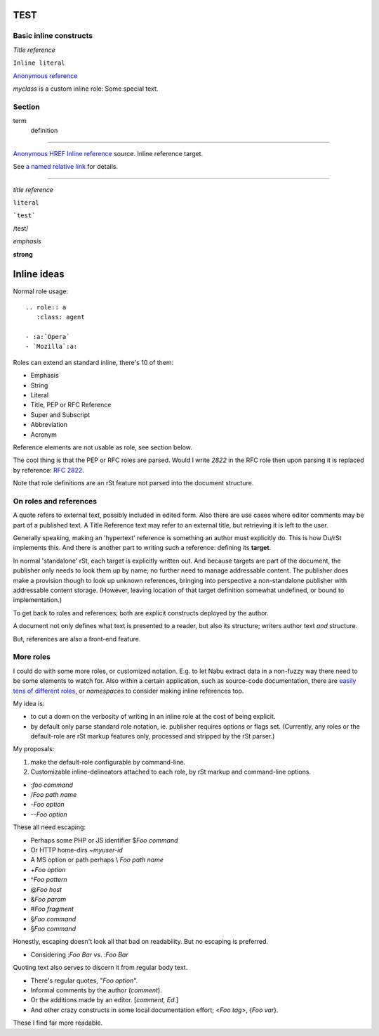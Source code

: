 TEST
=========

Basic inline constructs
-----------------------

`Title reference`

``Inline literal``

`Anonymous reference`__

.. __: anonymous-target

.. role:: myclass

`myclass` is a custom inline role: :myclass:`Some special text.`

Section
-------
term
    definition

----

`Anonymous HREF <//href/path>`__
`Inline reference`_ source.
_`Inline reference` target.

See `a named relative link`_ for details.

.. _A Named Relative Link: name#1

----

`title reference`

``literal``

```test```

/test/

*emphasis*

**strong**

Inline ideas
=============
Normal role usage::

  .. role:: a
     :class: agent
  
  - :a:`Opera`
  - `Mozilla`:a:
  
.. default-role:: title-reference


Roles can extend an standard inline, there's 10 of them:

- Emphasis
- String
- Literal 
- Title, PEP or RFC Reference  
- Super and Subscript
- Abbreviation
- Acronym  

Reference elements are not usable as role, see section below.

The cool thing is that the PEP or RFC roles are parsed. Would I write `2822` in
the RFC role then upon parsing it is replaced by reference: :rfc-reference:`2822`.

Note that role definitions are an rSt feature not parsed into
the document structure.


On roles and references
------------------------
A quote refers to external text, possibly included in edited form. Also there
are use cases where editor comments may be part of a published text. A Title
Reference text may refer to an external title, but retrieving it is left to the
user.

Generally speaking, making an 'hypertext' reference is something an author must 
explicitly do. This is how Du/rSt implements this. 
And there is another part to writing such a reference: defining its **target**.

In normal 'standalone' rSt, each target is explicitly written out. 
And because targets are part of the document, the publisher only needs to look
them up by name; no further need to manage addressable content.
The publisher does make a provision though to look up unknown references,
bringing into perspective a non-standalone publisher with addressable content
storage. (However, leaving location of that target definition somewhat undefined, 
or bound to implementation.)


To get back to roles and references; both are explicit constructs deployed by
the author.

A document not only defines what text is presented to a reader, but also its 
structure; writers author text *and* structure.

But, references are also a front-end feature.



More roles
------------
I could do with some more roles, or customized notation. E.g. to let Nabu
extract data in a non-fuzzy way there need to be some elements to watch for.
Also within a certain application, such as source-code documentation, there are
`easily tens of different roles`__, or `namespaces` to consider making inline references too.

.. __: http://sphinx.pocoo.org/markup/inline.html#cross-referencing-syntax

My idea is:

- to cut a down on the verbosity of writing in an inline role at the cost of
  being explicit.
- by default only parse standard role notation, ie. publisher requires options
  or flags set. (Currently, any roles or the default-role are rSt markup features
  only, processed and stripped by the rSt parser.)

My proposals:

1. make the default-role configurable by command-line.
2. Customizable inline-delineators attached to each role, by rSt markup and
   command-line options.


-  :`foo command`
-  /`Foo path name`
-  -`Foo option`
-  --`Foo option`


These all need escaping:

-  Perhaps some PHP or JS identifier $\ `Foo command`
-  Or HTTP home-dirs ~\ `myuser-id`
-  A MS option or path perhaps \\ `Foo path name`
-  +\ `Foo option`
-  ^\ `Foo pattern` 
-  @\ `Foo host` 
-  &\ `Foo param` 
-  #\ `Foo fragment` 
-  §\ `Foo command`
-  §\ `Foo command`

Honestly, escaping doesn't look all that bad on readability.
But no escaping is preferred.

-  Considering :\ `Foo Bar` vs. :`Foo Bar`

Quoting text also serves to discern it from regular body text.

- There's regular quotes, "`Foo option`".
- Informal comments by the author (`comment`).
- Or the additions made by an editor. [`comment, Ed.`]
- And other crazy constructs in some local documentation effort; <`Foo tag`>,
  {`Foo var`}. 

These I find far more readable.


